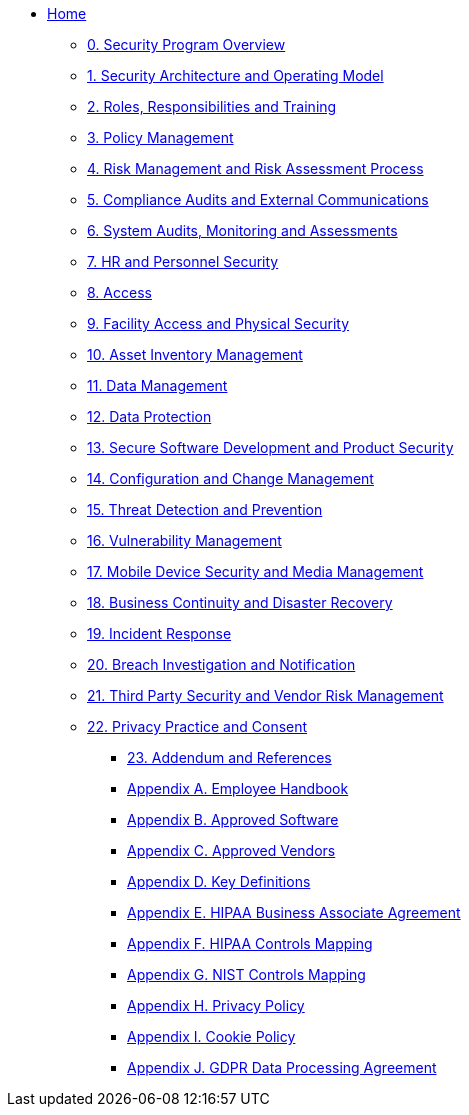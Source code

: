 ** xref:index.adoc[Home]

*** xref:program.adoc[0. Security Program Overview]
*** xref:model.adoc[1. Security Architecture and Operating Model]
*** xref:rar.adoc[2. Roles, Responsibilities and Training]
*** xref:policy-mgmt.adoc[3. Policy Management]
*** xref:risk-mgmt.adoc[4. Risk Management and Risk Assessment Process]
*** xref:compliance-audit.adoc[5. Compliance Audits and External Communications]
*** xref:system-audit.adoc[6. System Audits, Monitoring and Assessments]
*** xref:hr.adoc[7. HR and Personnel Security]
*** xref:access.adoc[8. Access]
*** xref:facility.adoc[9. Facility Access and Physical Security]
*** xref:asset-mgmt.adoc[10. Asset Inventory Management]
*** xref:data-mgmt.adoc[11. Data Management]
*** xref:data-protection.adoc[12. Data Protection]
*** xref:sdlc.adoc[13. Secure Software Development and Product Security]
*** xref:ccm.adoc[14. Configuration and Change Management]
*** xref:threat.adoc[15. Threat Detection and Prevention]
*** xref:vuln-mgmt.adoc[16. Vulnerability Management]
*** xref:mdm.adoc[17. Mobile Device Security and Media Management]
*** xref:bcdr.adoc[18. Business Continuity and Disaster Recovery]
*** xref:ir.adoc[19. Incident Response]
*** xref:breach.adoc[20. Breach Investigation and Notification]
*** xref:vendor.adoc[21. Third Party Security and Vendor Risk Management]
*** xref:privacy.adoc[22. Privacy Practice and Consent]

**** xref:ref.adoc[23. Addendum and References]
**** xref:employee-handbook.adoc[Appendix A. Employee Handbook]
**** xref:approved-software.adoc[Appendix B. Approved Software]
**** xref:approved-vendors.adoc[Appendix C. Approved Vendors]
**** xref:definitions.adoc[Appendix D. Key Definitions]
**** xref:hipaa-baa.adoc[Appendix E. HIPAA Business Associate Agreement]
**** xref:hipaa-mapping.adoc[Appendix F. HIPAA Controls Mapping]
**** xref:nist-mapping.adoc[Appendix G. NIST Controls Mapping]
**** xref:privacy-policy.adoc[Appendix H. Privacy Policy]
**** xref:cookie-policy.adoc[Appendix I. Cookie Policy]
**** xref:gdpr-dpa.adoc[Appendix J. GDPR Data Processing Agreement]